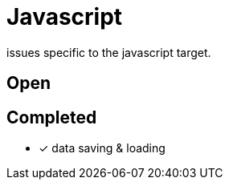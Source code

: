 = Javascript

issues specific to the javascript target.

== Open

== Completed

* [x] data saving & loading